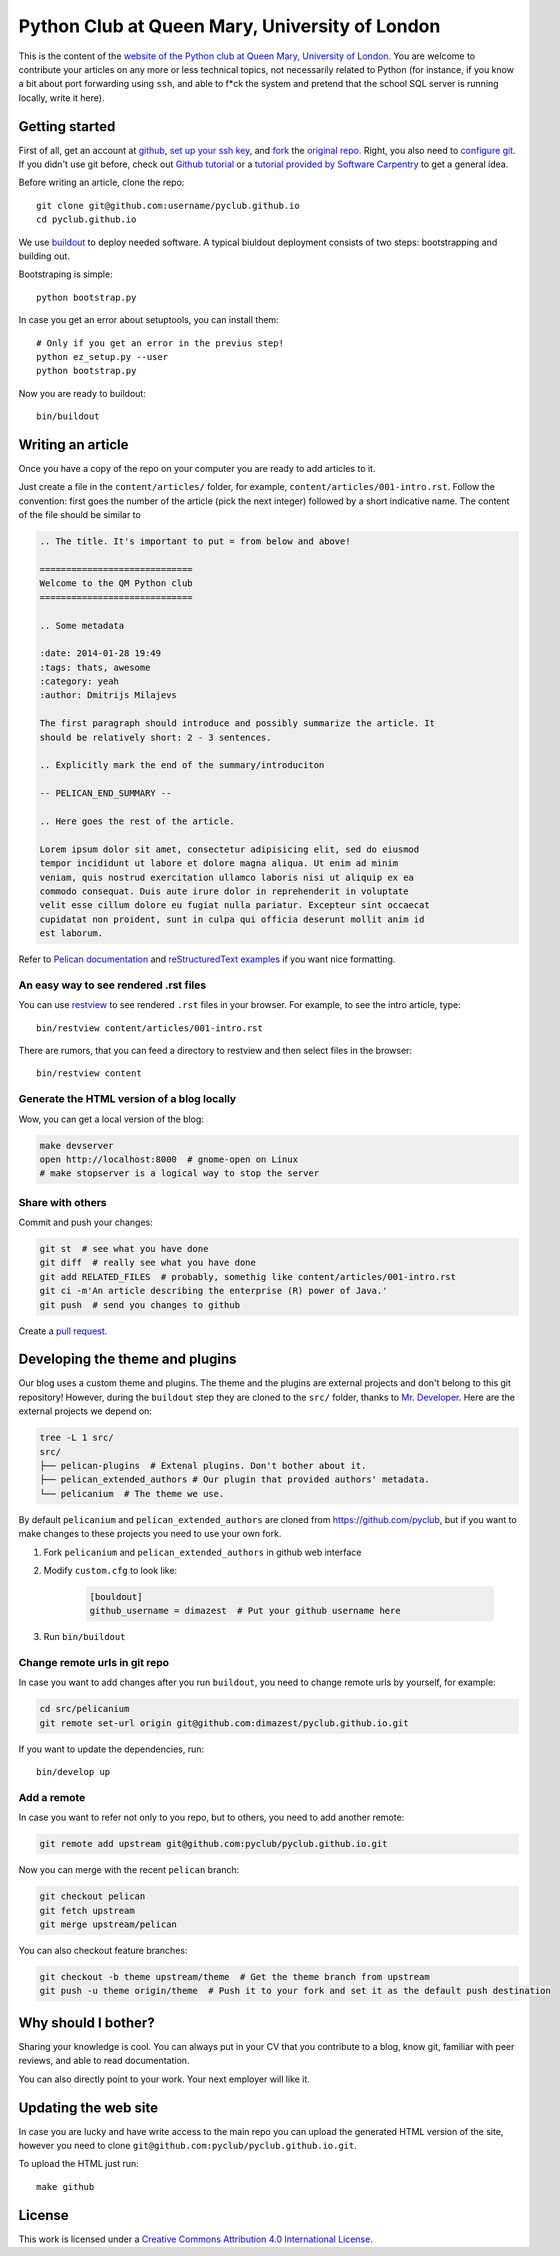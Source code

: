 Python Club at Queen Mary, University of London
===============================================


This is the content of the `website of the Python club at Queen Mary,
University of London <http://pyclub.github.io/>`_. You are welcome to
contribute your articles on any more or less technical topics, not necessarily
related to Python (for instance, if you know a bit about port forwarding using
``ssh``, and able to f*ck the system and pretend that the school SQL server is
running locally, write it here).

Getting started
---------------

First of all, get an account at `github <https://github.com>`_, `set up your
ssh key <https://help.github.com/articles/generating-ssh-keys>`_, and `fork
<https://help.github.com/articles/fork-a-repo>`_ the `original repo
<https://github.com/pyclub/pyclub.github.io>`_. Right, you also need to
`configure git <https://help.github.com/articles/set- up-git>`_. If you didn't
use git before, check out `Github tutorial <http://try.github.io>`_ or a
`tutorial provided by Software Carpentry
<http://apawlik.github.io/2014-02-03-TGAC/lessons/tgac/version-
control/tutorial.html>`_ to get a general idea.


Before writing an article, clone the repo::

    git clone git@github.com:username/pyclub.github.io
    cd pyclub.github.io

We use `buildout <https://pypi.python.org/pypi/zc.buildout/2.2.1>`_ to deploy
needed software. A typical biuldout deployment consists of two steps:
bootstrapping and building out.

Bootstraping is simple::

    python bootstrap.py

In case you get an error about setuptools, you can install them::

    # Only if you get an error in the previus step!
    python ez_setup.py --user
    python bootstrap.py

Now you are ready to buildout::

    bin/buildout


Writing an article
------------------

Once you have a copy of the repo on your computer you are ready to add
articles to it.

Just create a file in the ``content/articles/`` folder, for example,
``content/articles/001-intro.rst``. Follow the convention: first goes the
number of the article (pick the next integer) followed by a short indicative
name. The content of the file should be similar to

.. code-block:: rst

    .. The title. It's important to put = from below and above!

    =============================
    Welcome to the QM Python club
    =============================

    .. Some metadata

    :date: 2014-01-28 19:49
    :tags: thats, awesome
    :category: yeah
    :author: Dmitrijs Milajevs

    The first paragraph should introduce and possibly summarize the article. It
    should be relatively short: 2 - 3 sentences.

    .. Explicitly mark the end of the summary/introduciton

    -- PELICAN_END_SUMMARY --

    .. Here goes the rest of the article.

    Lorem ipsum dolor sit amet, consectetur adipisicing elit, sed do eiusmod
    tempor incididunt ut labore et dolore magna aliqua. Ut enim ad minim
    veniam, quis nostrud exercitation ullamco laboris nisi ut aliquip ex ea
    commodo consequat. Duis aute irure dolor in reprehenderit in voluptate
    velit esse cillum dolore eu fugiat nulla pariatur. Excepteur sint occaecat
    cupidatat non proident, sunt in culpa qui officia deserunt mollit anim id
    est laborum.

Refer to `Pelican documentation <http://docs.getpelican.com/en/3.3.0/>`_ and
`reStructuredText examples
<http://docutils.sourceforge.net/docs/user/rst/quickref.html>`_ if you want
nice formatting.

An easy way to see rendered .rst files
~~~~~~~~~~~~~~~~~~~~~~~~~~~~~~~~~~~~~~

You can use `restview <https://pypi.python.org/pypi/restview>`_ to see
rendered ``.rst`` files in your browser. For example, to see the intro
article, type::

    bin/restview content/articles/001-intro.rst

There are rumors, that you can feed a directory to restview and then select
files in the browser::

    bin/restview content

Generate the HTML version of a blog locally
~~~~~~~~~~~~~~~~~~~~~~~~~~~~~~~~~~~~~~~~~~~

Wow, you can get a local version of the blog:

.. code-block:: bash

    make devserver
    open http://localhost:8000  # gnome-open on Linux
    # make stopserver is a logical way to stop the server

Share with others
~~~~~~~~~~~~~~~~~

Commit and push your changes:

.. code-block:: bash

    git st  # see what you have done
    git diff  # really see what you have done
    git add RELATED_FILES  # probably, somethig like content/articles/001-intro.rst
    git ci -m'An article describing the enterprise (R) power of Java.'
    git push  # send you changes to github

Create a `pull request <https://help.github.com/articles/creating-a-pull-request>`_.

Developing the theme and plugins
--------------------------------

Our blog uses a custom theme and plugins. The theme and the plugins are external
projects and don't belong to this git repository! However, during the
``buildout`` step they are cloned to the ``src/`` folder, thanks to `Mr.
Developer <https://pypi.python.org/pypi/mr.developer>`__. Here are the external
projects we depend on:

.. code-block:: bash

    tree -L 1 src/
    src/
    ├── pelican-plugins  # Extenal plugins. Don't bother about it.
    ├── pelican_extended_authors # Our plugin that provided authors' metadata.
    └── pelicanium  # The theme we use.

By default ``pelicanium`` and ``pelican_extended_authors`` are cloned from
https://github.com/pyclub, but if you want to make changes to these projects you
need to use your own fork.

1. Fork ``pelicanium`` and ``pelican_extended_authors`` in github web interface
2. Modify ``custom.cfg`` to look like:

    .. code-block:: config

        [bouldout]
        github_username = dimazest  # Put your github username here

3. Run ``bin/buildout``

Change remote urls in git repo
~~~~~~~~~~~~~~~~~~~~~~~~~~~~~~

In case you want to add changes after you run ``buildout``, you need to
change remote urls by yourself, for example:

.. code-block:: bash

    cd src/pelicanium
    git remote set-url origin git@github.com:dimazest/pyclub.github.io.git

If you want to update the dependencies, run::

    bin/develop up

Add a remote
~~~~~~~~~~~~

In case you want to refer not only to you repo, but to others, you need to add
another remote:

.. code-block:: bash

    git remote add upstream git@github.com:pyclub/pyclub.github.io.git

Now you can merge with the recent ``pelican`` branch:

.. code-block:: bash

    git checkout pelican
    git fetch upstream
    git merge upstream/pelican

You can also checkout feature branches:

.. code-block:: bash

    git checkout -b theme upstream/theme  # Get the theme branch from upstream
    git push -u theme origin/theme  # Push it to your fork and set it as the default push destination

Why should I bother?
--------------------

Sharing your knowledge is cool. You can always put in your CV that you
contribute to a blog, know git, familiar with peer reviews, and able to read
documentation.

You can also directly point to your work. Your next employer will like it.

Updating the web site
---------------------

In case you are lucky and have write access to the main repo you can upload the
generated HTML version of the site, however you need to clone
``git@github.com:pyclub/pyclub.github.io.git``.

To upload the HTML just run::

    make github

License
-------

.. image:: http://i.creativecommons.org/l/by/4.0/80x15.png

This work is licensed under a `Creative Commons Attribution 4.0 International
License <http://creativecommons.org/licenses/by/4.0/deed.en_US>`_.
